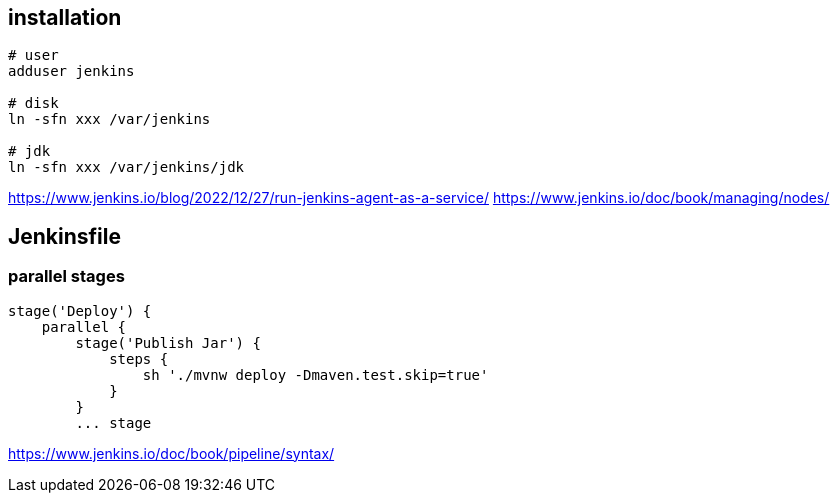 
== installation
----
# user
adduser jenkins

# disk
ln -sfn xxx /var/jenkins

# jdk
ln -sfn xxx /var/jenkins/jdk
----

https://www.jenkins.io/blog/2022/12/27/run-jenkins-agent-as-a-service/
https://www.jenkins.io/doc/book/managing/nodes/

== Jenkinsfile

=== parallel stages
----
stage('Deploy') {
    parallel {
        stage('Publish Jar') {
            steps {
                sh './mvnw deploy -Dmaven.test.skip=true'
            }
        }
        ... stage
----

https://www.jenkins.io/doc/book/pipeline/syntax/